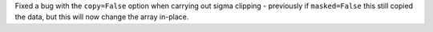 Fixed a bug with the ``copy=False`` option when carrying out sigma
clipping - previously if ``masked=False`` this still copied the data,
but this will now change the array in-place.
